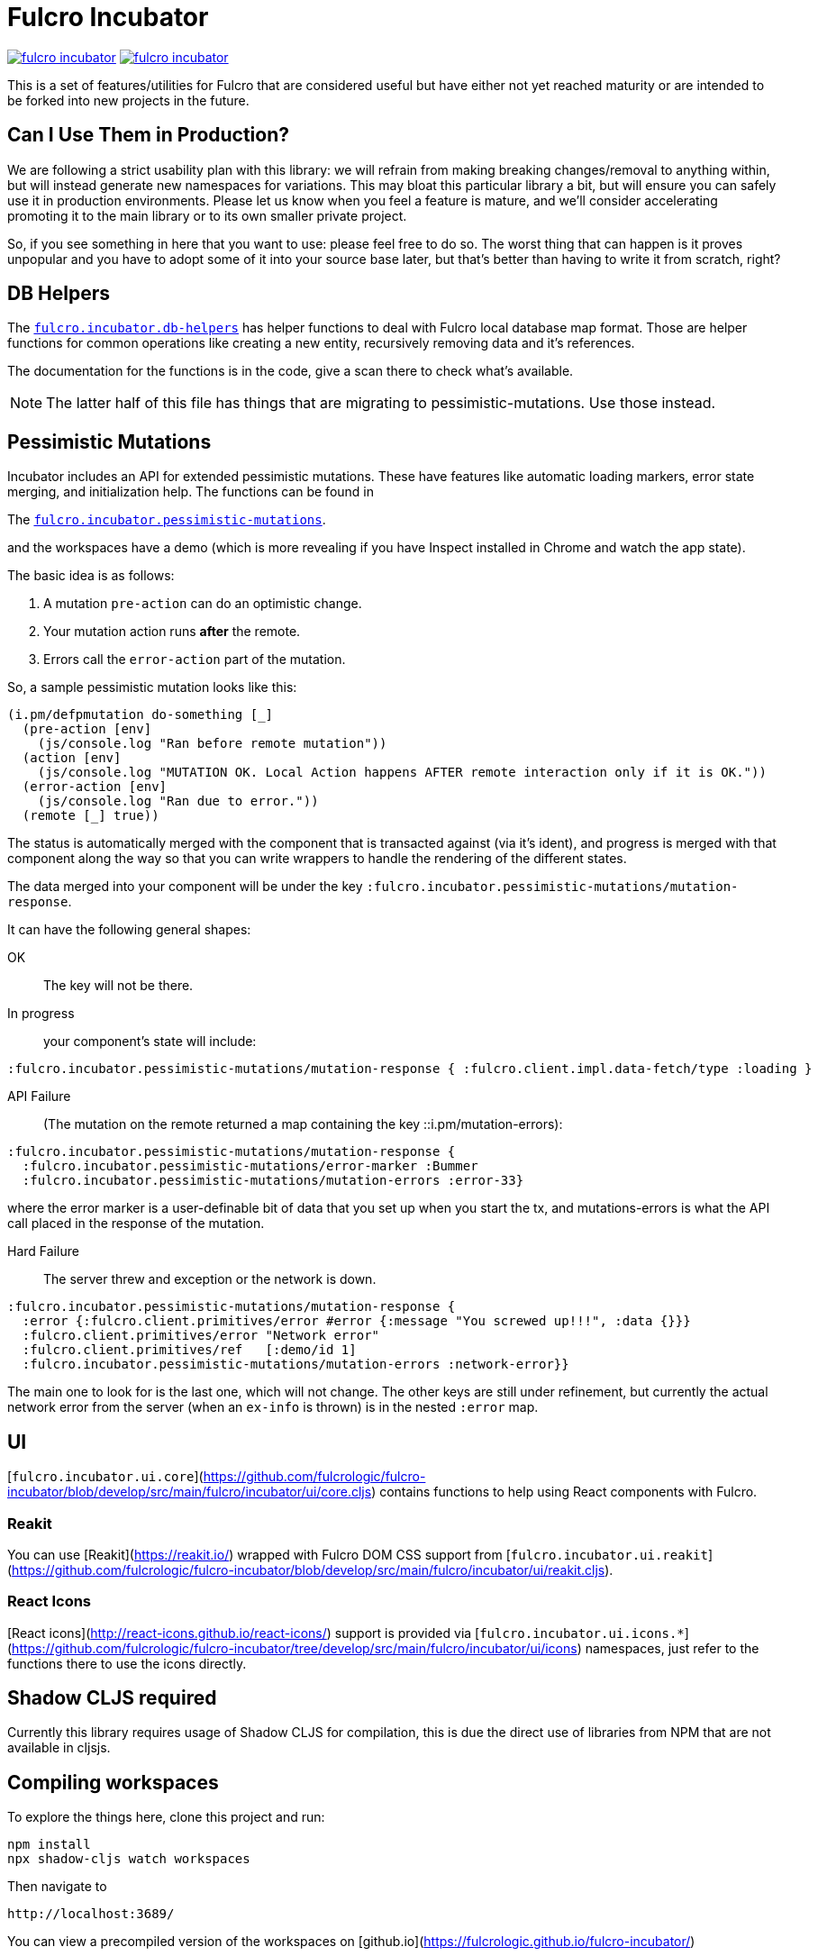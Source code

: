 = Fulcro Incubator

image:https://img.shields.io/clojars/v/fulcrologic/fulcro-incubator.svg[link=https://clojars.org/fulcrologic/fulcro-incubator]
image:https://cljdoc.xyz/badge/fulcrologic/fulcro-incubator[link=https://cljdoc.xyz/d/fulcrologic/fulcro-incubator/CURRENT]

This is a set of features/utilities for Fulcro that are considered useful but have either not yet reached maturity
or are intended to be forked into new projects in the future.

== Can I Use Them in Production?

We are following a strict usability plan with this library: we will refrain from making breaking changes/removal to
anything within, but will instead generate new namespaces for variations. This may bloat this particular library a bit,
but will ensure you can safely use it in production environments.  Please let us know when you feel a feature
is mature, and we'll consider accelerating promoting it to the main library or to its own smaller private project.

So, if you see something in here that you want to use: please feel free to do so.  The worst thing that can happen is
it proves unpopular and you have to adopt some of it into your source base later, but that's better
than having to write it from scratch, right?

== DB Helpers

The https://github.com/fulcrologic/fulcro-incubator/blob/develop/src/main/fulcro/incubator/db_helpers.cljc[`fulcro.incubator.db-helpers`]
has helper functions to deal with Fulcro local database map format. Those are helper functions for common operations like creating
a new entity, recursively removing data and it's references.

The documentation for the functions is in the code, give a scan there to check what's available.

NOTE: The latter half of this file has things that are migrating to pessimistic-mutations.  Use those instead.

== Pessimistic Mutations

Incubator includes an API for extended pessimistic mutations. These have features like automatic loading markers,
error state merging, and initialization help.  The functions can be found in

The https://github.com/fulcrologic/fulcro-incubator/blob/develop/src/main/fulcro/incubator/pessimistic_mutations.cljc[`fulcro.incubator.pessimistic-mutations`].

and the workspaces have a demo (which is more revealing if you have Inspect installed in Chrome and watch the app state).

The basic idea is as follows:

. A mutation `pre-action` can do an optimistic change.
. Your mutation action runs *after* the remote.
. Errors call the `error-action` part of the mutation.

So, a sample pessimistic mutation looks like this:

```
(i.pm/defpmutation do-something [_]
  (pre-action [env]
    (js/console.log "Ran before remote mutation"))
  (action [env]
    (js/console.log "MUTATION OK. Local Action happens AFTER remote interaction only if it is OK."))
  (error-action [env]
    (js/console.log "Ran due to error."))
  (remote [_] true))
```

The status is automatically merged with the component that is transacted against (via it's ident), and progress is
merged with that component along the way so that you can write wrappers to handle the rendering of the different states.

The data merged into your component will be under the key `:fulcro.incubator.pessimistic-mutations/mutation-response`.

It can have the following general shapes:

OK:: The key will not be there.

In progress:: your component's state will include:

```
:fulcro.incubator.pessimistic-mutations/mutation-response { :fulcro.client.impl.data-fetch/type :loading }
```

API Failure:: (The mutation on the remote returned a map containing the key ::i.pm/mutation-errors):

```
:fulcro.incubator.pessimistic-mutations/mutation-response {
  :fulcro.incubator.pessimistic-mutations/error-marker :Bummer
  :fulcro.incubator.pessimistic-mutations/mutation-errors :error-33}
```

where the error marker is a user-definable bit of data that you set up when you start the tx, and mutations-errors is
what the API call placed in the response of the mutation.

Hard Failure:: The server threw and exception or the network is down.

```
:fulcro.incubator.pessimistic-mutations/mutation-response {
  :error {:fulcro.client.primitives/error #error {:message "You screwed up!!!", :data {}}}
  :fulcro.client.primitives/error "Network error"
  :fulcro.client.primitives/ref   [:demo/id 1]
  :fulcro.incubator.pessimistic-mutations/mutation-errors :network-error}}
```

The main one to look for is the last one, which will not change.  The other keys are still under refinement, but currently
the actual network error from the server (when an `ex-info` is thrown) is in the nested `:error` map.

== UI

[`fulcro.incubator.ui.core`](https://github.com/fulcrologic/fulcro-incubator/blob/develop/src/main/fulcro/incubator/ui/core.cljs)
contains functions to help using React components with Fulcro.

=== Reakit

You can use [Reakit](https://reakit.io/) wrapped with Fulcro DOM CSS support from [`fulcro.incubator.ui.reakit`](https://github.com/fulcrologic/fulcro-incubator/blob/develop/src/main/fulcro/incubator/ui/reakit.cljs).

=== React Icons

[React icons](http://react-icons.github.io/react-icons/) support is provided via [`fulcro.incubator.ui.icons.*`](https://github.com/fulcrologic/fulcro-incubator/tree/develop/src/main/fulcro/incubator/ui/icons)
namespaces, just refer to the functions there to use the icons directly.

== Shadow CLJS required

Currently this library requires usage of Shadow CLJS for compilation, this is due the
direct use of libraries from NPM that are not available in cljsjs.

== Compiling workspaces

To explore the things here, clone this project and run:

```
npm install
npx shadow-cljs watch workspaces
```

Then navigate to

```
http://localhost:3689/
```

You can view a precompiled version of the workspaces on [github.io](https://fulcrologic.github.io/fulcro-incubator/)
